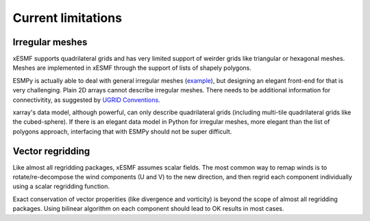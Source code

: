 Current limitations
===================

.. _irregular_meshes-label:

Irregular meshes
----------------

xESMF supports quadrilateral grids and has very limited support of weirder grids
like triangular or hexagonal meshes. Meshes are implemented in xESMF through
the support of lists of shapely polygons.

ESMPy is actually able to deal with general irregular meshes
(`example <http://www.earthsystemmodeling.org/esmf_releases/
last_built/esmpy_doc/html/examples.html#create-a-5-element-mesh>`_),
but designing an elegant front-end for that is very challenging.
Plain 2D arrays cannot describe irregular meshes.
There needs to be additional information for connectivitity, as suggested by
`UGRID Conventions <http://ugrid-conventions.github.io/ugrid-conventions/>`_.

xarray's data model, although powerful, can only describe quadrilateral grids
(including multi-tile quadrilateral grids like the cubed-sphere).
If there is an elegant data model in Python for irregular meshes, more elegant
than the list of polygons approach, interfacing that with ESMPy should not be
super difficult.


Vector regridding
-----------------

Like almost all regridding packages, xESMF assumes scalar fields.
The most common way to remap winds is to rotate/re-decompose the
wind components (U and V) to the new direction,
and then regrid each component individually using a scalar regridding function.

Exact conservation of vector properities (like divergence and vorticity)
is beyond the scope of almost all regridding packages.
Using bilinear algorithm on each component should lead to OK results in most cases.
